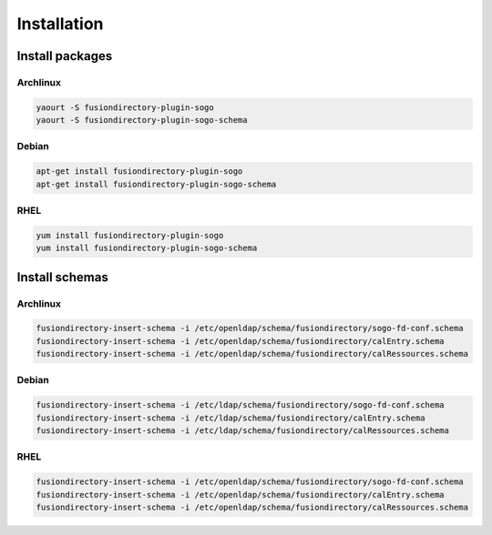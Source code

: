 Installation
============

Install packages
----------------

Archlinux
^^^^^^^^^

.. code-block:: bash

   yaourt -S fusiondirectory-plugin-sogo
   yaourt -S fusiondirectory-plugin-sogo-schema

Debian
^^^^^^

.. code-block:: bash

   apt-get install fusiondirectory-plugin-sogo
   apt-get install fusiondirectory-plugin-sogo-schema

RHEL
^^^^

.. code-block:: bash

   yum install fusiondirectory-plugin-sogo
   yum install fusiondirectory-plugin-sogo-schema

Install schemas
---------------

Archlinux
^^^^^^^^^

.. code-block:: bash

   fusiondirectory-insert-schema -i /etc/openldap/schema/fusiondirectory/sogo-fd-conf.schema
   fusiondirectory-insert-schema -i /etc/openldap/schema/fusiondirectory/calEntry.schema
   fusiondirectory-insert-schema -i /etc/openldap/schema/fusiondirectory/calRessources.schema

Debian
^^^^^^

.. code-block:: bash

   fusiondirectory-insert-schema -i /etc/ldap/schema/fusiondirectory/sogo-fd-conf.schema
   fusiondirectory-insert-schema -i /etc/ldap/schema/fusiondirectory/calEntry.schema
   fusiondirectory-insert-schema -i /etc/ldap/schema/fusiondirectory/calRessources.schema

RHEL
^^^^

.. code-block:: bash

   fusiondirectory-insert-schema -i /etc/openldap/schema/fusiondirectory/sogo-fd-conf.schema
   fusiondirectory-insert-schema -i /etc/openldap/schema/fusiondirectory/calEntry.schema
   fusiondirectory-insert-schema -i /etc/openldap/schema/fusiondirectory/calRessources.schema
